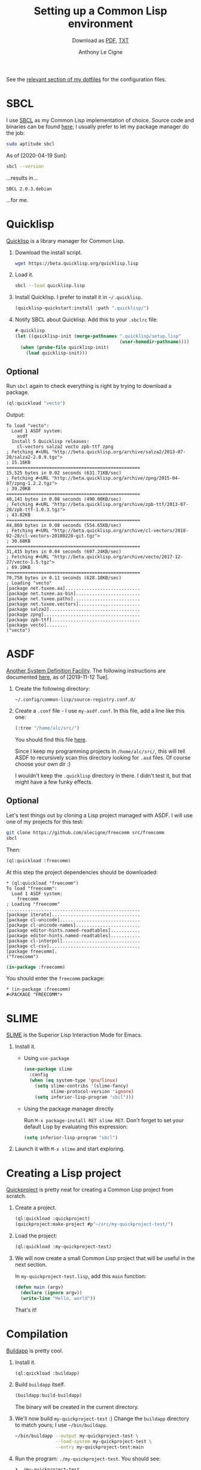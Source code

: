 #+TITLE: Setting up a Common Lisp environment
#+SUBTITLE: Download as [[file:common-lisp.pdf][PDF]], [[file:common-lisp.txt][TXT]]
#+AUTHOR: Anthony Le Cigne
#+LaTeX_CLASS_OPTIONS: [a4paper]

See the [[https://github.com/alecigne/dotfiles/tree/master/common-lisp][relevant section of my dotfiles]] for the configuration files.

* SBCL

I use [[http://www.sbcl.org/][SBCL]] as my Common Lisp implementation of choice. Source code and
binaries can be found [[http://www.sbcl.org/platform-table.html][here]]; I usually prefer to let my package manager
do the job:

#+begin_src sh
  sudo aptitude sbcl
#+end_src

As of [2020-04-19 Sun]:

#+name: sbcl-version
#+begin_src bash :results verbatim :exports both
  sbcl --version
#+end_src

...results in...

#+RESULTS: sbcl-version
: SBCL 2.0.3.debian

...for me.

* Quicklisp

[[https://www.quicklisp.org/beta/][Quicklisp]] is a library manager for Common Lisp.

1. Download the install script.

   #+begin_src sh
     wget https://beta.quicklisp.org/quicklisp.lisp
   #+end_src

2. Load it.

   #+begin_src sh
     sbcl --load quicklisp.lisp
   #+end_src

3. Install Quicklisp. I prefer to install it in =~/.quicklisp=.

   #+begin_src lisp
     (quicklisp-quickstart:install :path ".quicklisp/")
   #+end_src

4. Notify SBCL about Quicklisp. Add this to your =.sbclrc= file:

   #+begin_src lisp
     #-quicklisp
     (let ((quicklisp-init (merge-pathnames ".quicklisp/setup.lisp"
                                            (user-homedir-pathname))))
       (when (probe-file quicklisp-init)
         (load quicklisp-init)))
   #+end_src

** Optional

Run ~sbcl~ again to check everything is right by trying to download a
package.

#+begin_src lisp
  (ql:quickload "vecto")
#+end_src

Output:

#+begin_example
  To load "vecto":
    Load 1 ASDF system:
      asdf
    Install 5 Quicklisp releases:
      cl-vectors salza2 vecto zpb-ttf zpng
  ; Fetching #<URL "http://beta.quicklisp.org/archive/salza2/2013-07-20/salza2-2.0.9.tgz">
  ; 15.16KB
  ==================================================
  15,525 bytes in 0.02 seconds (631.71KB/sec)
  ; Fetching #<URL "http://beta.quicklisp.org/archive/zpng/2015-04-07/zpng-1.2.2.tgz">
  ; 39.20KB
  ==================================================
  40,141 bytes in 0.08 seconds (490.00KB/sec)
  ; Fetching #<URL "http://beta.quicklisp.org/archive/zpb-ttf/2013-07-20/zpb-ttf-1.0.3.tgz">
  ; 43.82KB
  ==================================================
  44,869 bytes in 0.08 seconds (554.65KB/sec)
  ; Fetching #<URL "http://beta.quicklisp.org/archive/cl-vectors/2018-02-28/cl-vectors-20180228-git.tgz">
  ; 30.68KB
  ==================================================
  31,415 bytes in 0.04 seconds (697.24KB/sec)
  ; Fetching #<URL "http://beta.quicklisp.org/archive/vecto/2017-12-27/vecto-1.5.tgz">
  ; 69.10KB
  ==================================================
  70,758 bytes in 0.11 seconds (628.18KB/sec)
  ; Loading "vecto"
  [package net.tuxee.aa]............................
  [package net.tuxee.aa-bin]........................
  [package net.tuxee.paths].........................
  [package net.tuxee.vectors].......................
  [package salza2]..................................
  [package zpng]....................................
  [package zpb-ttf].................................
  [package vecto]........
  ("vecto")
#+end_example

* ASDF

[[https://common-lisp.net/project/asdf/asdf/Configuring-ASDF-to-find-your-systems.html][Another System Definition Facility]]. The following instructions are
documented [[https://common-lisp.net/project/asdf/asdf/Configuring-ASDF-to-find-your-systems.html][here]], as of [2019-11-12 Tue].

1. Create the following directory:

   =~/.config/common-lisp/source-registry.conf.d/=

2. Create a =.conf= file - I use =my-asdf.conf=. In this file, add a
   line like this one:

   #+begin_src lisp
     (:tree "/home/alc/src/")
   #+end_src

   You should find this file [[https://github.com/alecigne/dotfiles/blob/master/common-lisp/.config/common-lisp/source-registry.conf.d/my-asdf.conf][here]].

   Since I keep my programming projects in =/home/alc/src/=, this will
   tell ASDF to recursively scan this directory looking for =.asd=
   files. Of course choose your own dir :)

   I wouldn't keep the ~.quicklisp~ directory in there. I didn't test
   it, but that might have a few funky effects.

** Optional

Let's test things out by cloning a Lisp project managed with ASDF. I
will use one of my projects for this test:

#+begin_src sh
  git clone https://github.com/alecigne/freecomm src/freecomm
  sbcl
#+end_src

Then:

#+begin_src lisp
  (ql:quickload :freecomm)
#+end_src

At this step the project dependencies should be downloaded:

#+begin_example
  ,* (ql:quickload "freecomm")
  To load "freecomm":
    Load 1 ASDF system:
      freecomm
  ; Loading "freecomm"
  ..................................................
  [package iterate].................................
  [package cl-unicode]..............................
  [package cl-unicode-names]........................
  [package editor-hints.named-readtables]...........
  [package editor-hints.named-readtables]...........
  [package cl-interpol].............................
  [package cl-csv]..................................
  [package freecomm].
  ("freecomm")
#+end_example

#+begin_src lisp
  (in-package :freecomm)
#+end_src

You should enter the ~freecomm~ package:

#+begin_example
  ,* (in-package :freecomm)
  #<PACKAGE "FREECOMM">
#+end_example

* SLIME

[[https://common-lisp.net/project/slime/][SLIME]] is the Superior Lisp Interaction Mode for Emacs.

1. Install it.

   - Using =use-package=

     #+begin_src emacs-lisp
       (use-package slime
         :config
         (when (eq system-type 'gnu/linux)
           (setq slime-contribs '(slime-fancy)
                 slime-protocol-version 'ignore)
           (setq inferior-lisp-program "sbcl")))
     #+end_src

   - Using the package manager directly

     Run ~M-x package-install RET slime RET~. Don't forget to set your
     default Lisp by evaluating this expression:

     #+begin_src emacs-lisp
       (setq inferior-lisp-program "sbcl")
     #+end_src

2. Launch it with ~M-x slime~ and start exploring.

* Creating a Lisp project

[[https://www.xach.com/lisp/quickproject/][Quickproject]] is pretty neat for creating a Common Lisp project from
scratch.

1. Create a project.

   #+begin_src lisp
     (ql:quickload :quickproject)
     (quickproject:make-project #p"~/src/my-quickproject-test/")
   #+end_src

2. Load the project:

   #+begin_src lisp
     (ql:quickload :my-quickproject-test)
   #+end_src

3. We will now create a small Common Lisp project that will be useful
   in the next section.

   In =my-quickproject-test.lisp=, add this ~main~ function:

   #+begin_src lisp
     (defun main (argv)
       (declare (ignore argv))
       (write-line "Hello, world"))
   #+end_src

   That's it!

* Compilation

[[https://www.xach.com/lisp/buildapp/][Buildapp]] is pretty cool.

1. Install it.

   #+begin_src lisp
     (ql:quickload :buildapp)
   #+end_src

2. Build =buildapp= itself.

   #+begin_src lisp
     (buildapp:build-buildapp)
   #+end_src

   The binary will be created in the current directory.

3. We'll now build =my-quickproject-test= :) Change the =buildapp=
   directory to match yours; I use =~/bin/buildapp=.

   #+begin_src sh
     ~/bin/buildapp --output my-quickproject-test \
                    --load-system my-quickproject-test \
                    --entry my-quickproject-test:main
   #+end_src

4. Run the program: ~./my-quickproject-test~. You should see:

   #+begin_example
     ❯ ./my-quickproject-test
     Hello, world
   #+end_example

* StumpWM

1. Clone the StumpWM repository:

   #+begin_src bash
     git clone https://github.com/stumpwm/stumpwm
   #+end_src

2. Install the dependencies:

   #+begin_src lisp
     (ql:quickload '("clx" "cl-ppcre" "alexandria" "swank"))
   #+end_src

3. Compile it:

   #+begin_src bash
     ./autogen.sh
     ./configure
     make
   #+end_src

4. I prefer to link to the executable:

   #+begin_src bash
     ln -s ~/src/stumpwm/stumpwm ~/bin/stumpwm
   #+end_src

5. Create =~/.xinitrc= and add this line (point to your own
   executable or link):

   #+begin_src bash
     exec /home/alc/bin/stumpwm
   #+end_src

6. Run ~startx~: it should work!

** Optional

You can connect to the Lisp process that StumpWM uses from SLIME.

1. Add this to your StumpWM =init.lisp=:

   #+begin_src lisp
     (in-package :stumpwm)

     (require :swank)

     (swank-loader:init)

     (defcommand swank () ()
       (setf *top-level-error-action* :break)
       (swank:create-server :port 4005
                            :style swank:*communication-style*
                            :dont-close t))

     (swank)
   #+end_src

   If you encounter an error when running StumpWM with ~startx~, try
   setting ~SBCL_HOME~. See [[https://github.com/stumpwm/stumpwm/issues/760#issuecomment-612226954][this comment]].

2. Add this config to Emacs:

   #+begin_src emacs-lisp
     (defun yourname-swank-listening-p ()
       (ignore-errors
         (let ((p (open-network-stream "SLIME Lisp Connection Test" nil "localhost" 4005)))
           (when p
             (delete-process p)
             t))))

     (defun yourname-swank-autoconnect (&rest args)
       (if (and (not (slime-connected-p))
                (yourname-swank-listening-p))
           (ignore-errors (slime-connect "localhost" 4005))))

     (yourname-swank-autoconnect))
   #+end_src

   When you launch Emacs, if SLIME isn't already running and if a
   Swank connection is available, SLIME will connect to it. Then in
   the REPL, you can do this:

   #+begin_src lisp
     (in-package :stumpwm)
     (message "hello world")
   #+end_src

   The message should appear on the screen.
